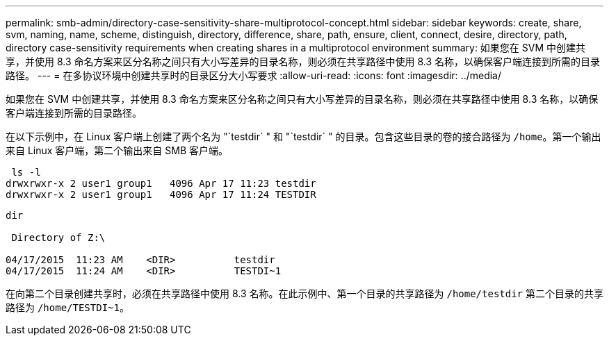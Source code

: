 ---
permalink: smb-admin/directory-case-sensitivity-share-multiprotocol-concept.html 
sidebar: sidebar 
keywords: create, share, svm, naming, name, scheme, distinguish, directory, difference, share, path, ensure, client, connect, desire, directory, path, directory case-sensitivity requirements when creating shares in a multiprotocol environment 
summary: 如果您在 SVM 中创建共享，并使用 8.3 命名方案来区分名称之间只有大小写差异的目录名称，则必须在共享路径中使用 8.3 名称，以确保客户端连接到所需的目录路径。 
---
= 在多协议环境中创建共享时的目录区分大小写要求
:allow-uri-read: 
:icons: font
:imagesdir: ../media/


[role="lead"]
如果您在 SVM 中创建共享，并使用 8.3 命名方案来区分名称之间只有大小写差异的目录名称，则必须在共享路径中使用 8.3 名称，以确保客户端连接到所需的目录路径。

在以下示例中，在 Linux 客户端上创建了两个名为 "`testdir` " 和 "`testdir` " 的目录。包含这些目录的卷的接合路径为 `/home`。第一个输出来自 Linux 客户端，第二个输出来自 SMB 客户端。

[listing]
----
 ls -l
drwxrwxr-x 2 user1 group1   4096 Apr 17 11:23 testdir
drwxrwxr-x 2 user1 group1   4096 Apr 17 11:24 TESTDIR
----
[listing]
----
dir

 Directory of Z:\

04/17/2015  11:23 AM    <DIR>          testdir
04/17/2015  11:24 AM    <DIR>          TESTDI~1
----
在向第二个目录创建共享时，必须在共享路径中使用 8.3 名称。在此示例中、第一个目录的共享路径为 `/home/testdir` 第二个目录的共享路径为 `/home/TESTDI~1`。
